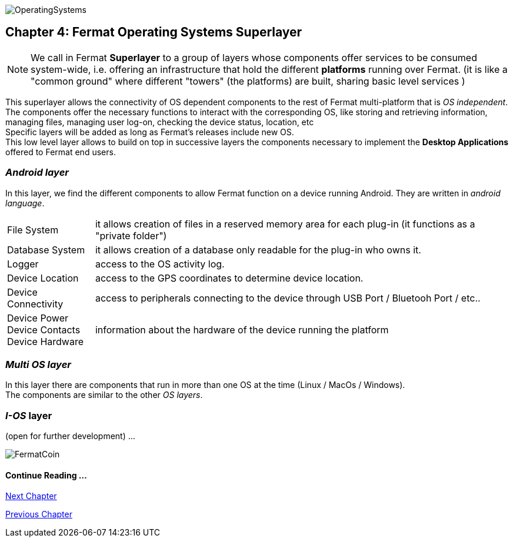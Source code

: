 :numbered!:
image::https://raw.githubusercontent.com/bitDubai/media-kit/master/Readme%20Image/Coins/OSA.jpg[OperatingSystems]

[[superlayers]]
== Chapter 4: Fermat Operating Systems Superlayer

NOTE: We call in Fermat *Superlayer* to a group of layers whose components offer services to be consumed system-wide, i.e. offering an infrastructure that hold the different *platforms* running over Fermat. (it is like a "common ground" where different "towers" (the platforms) are built, sharing basic level services )

This superlayer allows the connectivity of OS dependent components to the rest of Fermat multi-platform that is _OS independent_. The components offer the necessary functions to interact with the corresponding OS, like storing and retrieving information, managing files, managing user log-on, checking the device status, location, etc + 
Specific layers will be added as long as Fermat's releases include new OS. +
This low level layer allows to build on top in successive layers the components necessary to implement the *Desktop Applications* offered to Fermat  end users.

=== _Android layer_
In this layer, we find the different components to allow Fermat function on a device running Android. They are written in _android language_.
[horizontal]
File System :: it allows creation of files in a reserved memory area for each plug-in (it functions as a "private folder")
Database System :: it allows creation of a database only readable for the plug-in who owns it.  
Logger :: access to the OS activity log.
Device Location :: access to the GPS coordinates to determine device location.
Device Connectivity :: access to peripherals connecting to the device through USB Port / Bluetooh Port / etc.. 
Device Power ::
Device Contacts ::
Device Hardware:: information about the hardware of the device running the platform +

=== _Multi OS layer_
In this layer there are components that run in more than one OS at the time (Linux / MacOs / Windows). +
The components are similar to the other _OS layers_.
////
File System :: access to the file system
Database System :: access to plug-in proprietary databases +
////

=== _I-OS_ layer
(open for further development) ...


:numbered!:

image::https://raw.githubusercontent.com/bitDubai/media-kit/master/Readme%20Image/Background/Front_Bitcoin_scn_low.jpg[FermatCoin]
  
==== Continue Reading ...
link:book-chapter-05.asciidoc[Next Chapter]

link:book-chapter-03.asciidoc[Previous Chapter]



